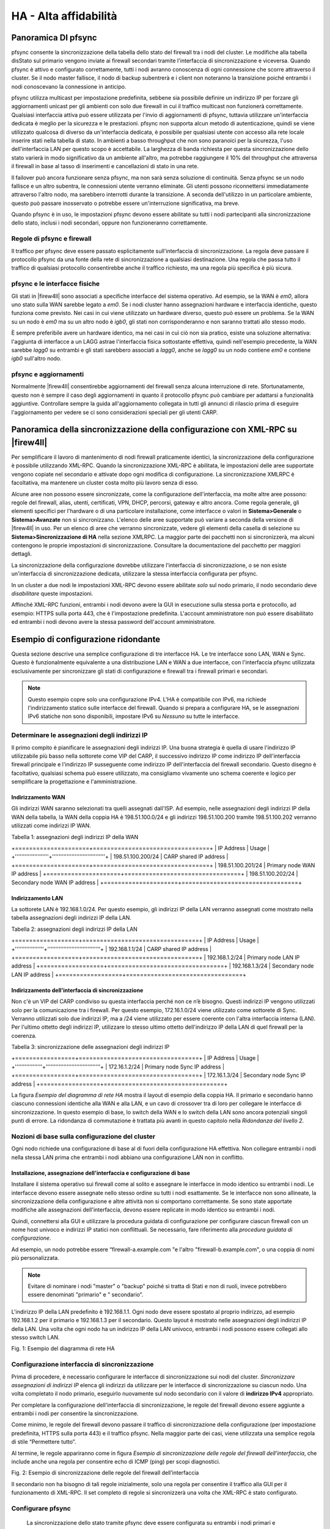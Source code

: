 **********************
HA - Alta affidabilità
**********************

Panoramica DI pfsync
''''''''''''''''''''

pfsync consente la sincronizzazione della tabella dello stato del
firewall tra i nodi del cluster. Le modifiche alla tabella disStato sul
primario vengono inviate ai firewall secondari tramite l'interfaccia di
sincronizzazione e viceversa. Quando pfsync è attivo e configurato
correttamente, tutti i nodi avranno conoscenza di ogni connessione che
scorre attraverso il cluster. Se il nodo master fallisce, il nodo di
backup subentrerà e i client non noteranno la transizione poiché
entrambi i nodi conoscevano la connessione in anticipo.

pfsync utilizza multicast per impostazione predefinita, sebbene sia
possibile definire un indirizzo IP per forzare gli aggiornamenti unicast
per gli ambienti con solo due firewall in cui il traffico multicast non
funzionerà correttamente. Qualsiasi interfaccia attiva può essere
utilizzata per l'invio di aggiornamenti di pfsync, tuttavia utilizzare
un'interfaccia dedicata è meglio per la sicurezza e le prestazioni.
pfsync non supporta alcun metodo di autenticazione, quindi se viene
utilizzato qualcosa di diverso da un'interfaccia dedicata, è possibile
per qualsiasi utente con accesso alla rete locale inserire stati nella
tabella di stato. In ambienti a basso throughput che non sono paranoici
per la sicurezza, l'uso dell'interfaccia LAN per questo scopo è
accettabile. La larghezza di banda richiesta per questa sincronizzazione
dello stato varierà in modo significativo da un ambiente all'altro, ma
potrebbe raggiungere il 10% del throughput che attraversa il firewall in
base al tasso di inserimenti e cancellazioni di stato in una rete.

Il failover può ancora funzionare senza pfsync, ma non sarà senza
soluzione di continuità. Senza pfsync se un nodo fallisce e un altro
subentra, le connessioni utente verranno eliminate. Gli utenti possono
riconnettersi immediatamente attraverso l'altro nodo, ma sarebbero
interrotti durante la transizione. A seconda dell'utilizzo in un
particolare ambiente, questo può passare inosservato o potrebbe essere
un'interruzione significativa, ma breve.

Quando pfsync è in uso, le impostazioni pfsync devono essere abilitate
su tutti i nodi partecipanti alla sincronizzazione dello stato, inclusi
i nodi secondari, oppure non funzioneranno correttamente.

Regole di pfsync e firewall
===========================

Il traffico per pfsync deve essere passato esplicitamente
sull'interfaccia di sincronizzazione. La regola deve passare il
protocollo pfsync da una fonte della rete di sincronizzazione a
qualsiasi destinazione. Una regola che passa tutto il traffico di
qualsiasi protocollo consentirebbe anche il traffico richiesto, ma una
regola più specifica è più sicura.

pfsync e le interfacce fisiche
==============================

Gli stati in |firew4ll| sono associati a specifiche interfacce del sistema
operativo. Ad esempio, se la WAN è *em0*, allora uno stato sulla WAN
sarebbe legato a *em0*. Se i nodi cluster hanno assegnazioni hardware e
interfaccia identiche, questo funziona come previsto. Nei casi in cui
viene utilizzato un hardware diverso, questo può essere un problema. Se
la WAN su un nodo è *em0* ma su un altro nodo è *igb0*, gli stati non
corrisponderanno e non saranno trattati allo stesso modo.

È sempre preferibile avere un hardware identico, ma nei casi in cui ciò
non sia pratico, esiste una soluzione alternativa: l'aggiunta di
interfacce a un LAGG astrae l'interfaccia fisica sottostante effettiva,
quindi nell'esempio precedente, la WAN sarebbe *lagg0* su entrambi e gli
stati sarebbero associati a *lagg0*, anche se *lagg0* su un nodo
contiene *em0* e contiene *igb0* sull'altro nodo.

pfsync e aggiornamenti
======================

Normalmente |firew4ll| consentirebbe aggiornamenti del firewall senza
alcuna interruzione di rete. Sfortunatamente, questo non è sempre il
caso degli aggiornamenti in quanto il protocollo pfsync può cambiare per
adattarsi a funzionalità aggiuntive. Controllare sempre la guida
all'aggiornamento collegata in tutti gli annunci di rilascio prima di
eseguire l'aggiornamento per vedere se ci sono considerazioni speciali
per gli utenti CARP.

Panoramica della sincronizzazione della configurazione con XML-RPC su |firew4ll|
''''''''''''''''''''''''''''''''''''''''''''''''''''''''''''''''''''''''''''''''

Per semplificare il lavoro di mantenimento di nodi firewall praticamente
identici, la sincronizzazione della configurazione è possibile
utilizzando XML-RPC. Quando la sincronizzazione XML-RPC è abilitata, le
impostazioni delle aree supportate vengono copiate nel secondario e
attivate dopo ogni modifica di configurazione. La sincronizzazione
XMLRPC è facoltativa, ma mantenere un cluster costa molto più lavoro
senza di esso.

Alcune aree non possono essere sincronizzate, come la configurazione
dell'interfaccia, ma molte altre aree possono: regole del firewall,
alias, utenti, certificati, VPN, DHCP, percorsi, gateway e altro ancora.
Come regola generale, gli elementi specifici per l'hardware o di una
particolare installazione, come interfacce o valori in
**Sistema>Generale** o **Sistema>Avanzate** non si sincronizzano.
L'elenco delle aree supportate può variare a seconda della versione di
|firew4ll| in uso. Per un elenco di aree che verranno sincronizzate, vedere
gli elementi della casella di selezione su **Sistema>Sincronizzazione di
HA** nella sezione XMLRPC. La maggior parte dei
pacchetti non si sincronizzerà, ma alcuni contengono le proprie
impostazioni di sincronizzazione. Consultare la documentazione del
pacchetto per maggiori dettagli.

La sincronizzazione della configurazione dovrebbe utilizzare
l'interfaccia di sincronizzazione, o se non esiste un'interfaccia di
sincronizzazione dedicata, utilizzare la stessa interfaccia configurata
per pfsync.

In un cluster a due nodi le impostazioni XML-RPC devono essere abilitate
*solo* sul nodo primario, il nodo secondario deve *disabilitare* queste
impostazioni.

Affinché XML-RPC funzioni, entrambi i nodi devono avere la GUI in
esecuzione sulla stessa porta e protocollo, ad esempio: HTTPS sulla
porta 443, che è l'impostazione predefinita. L'account amministratore
non può essere disabilitato ed entrambi i nodi devono avere la stessa
password dell'account amministratore.

Esempio di configurazione ridondante
''''''''''''''''''''''''''''''''''''

Questa sezione descrive una semplice configurazione di tre interfacce
HA. Le tre interfacce sono LAN, WAN e Sync. Questo è funzionalmente
equivalente a una distribuzione LAN e WAN a due interfacce, con
l'interfaccia pfsync utilizzata esclusivamente per sincronizzare gli
stati di configurazione e firewall tra i firewall primari e secondari.

.. note::  
	Questo esempio copre solo una configurazione IPv4. L'HA è compatibile con IPv6, ma richiede l'indirizzamento statico sulle interfacce del firewall. Quando si prepara a configurare HA, se le assegnazioni IPv6 statiche non sono disponibili, impostare IPv6 su *Nessuno* su tutte le interfacce.

Determinare le assegnazioni degli indirizzi IP
==============================================

Il primo compito è pianificare le assegnazioni degli indirizzi IP. Una
buona strategia è quella di usare l'indirizzo IP utilizzabile più basso
nella sottorete come VIP del CARP, il successivo indirizzo IP come
indirizzo IP dell'interfaccia firewall principale e l'indirizzo IP
susseguente come indirizzo IP dell'interfaccia del firewall secondario.
Questo disegno è facoltativo, qualsiasi schema può essere utilizzato, ma
consigliamo vivamente uno schema coerente e logico per semplificare la
progettazione e l'amministrazione.

Indirizzamento WAN
------------------

Gli indirizzi WAN saranno selezionati tra quelli assegnati dall'ISP. Ad
esempio, nelle assegnazioni degli indirizzi IP della WAN della tabella,
la WAN della coppia HA è 198.51.100.0/24 e gli indirizzi 198.51.100.200
tramite 198.51.100.202 verranno utilizzati come indirizzi IP WAN.

Tabella 1: assegnazioni degli indirizzi IP della WAN

+=====================+=================================+
| IP Address          | Usage                           |
+'''''''''''''''''''''+'''''''''''''''''''''''''''''''''+
| 198.51.100.200/24   | CARP shared IP address          |
+=====================+=================================+
| 198.51.100.201/24   | Primary node WAN IP address     |
+=====================+=================================+
| 198.51.100.202/24   | Secondary node WAN IP address   |
+=====================+=================================+

Indirizzamento LAN
------------------

La sottorete LAN è 192.168.1.0/24. Per questo esempio, gli indirizzi IP
della LAN verranno assegnati come mostrato nella tabella assegnazioni
degli indirizzi IP della LAN.

Tabella 2: assegnazioni degli indirizzi IP della LAN

+==================+=================================+
| IP Address       | Usage                           |
+''''''''''''''''''+'''''''''''''''''''''''''''''''''+
| 192.168.1.1/24   | CARP shared IP address          |
+==================+=================================+
| 192.168.1.2/24   | Primary node LAN IP address     |
+==================+=================================+
| 192.168.1.3/24   | Secondary node LAN IP address   |
+==================+=================================+

Indirizzamento dell'interfaccia di sincronizzazione
---------------------------------------------------

Non c'è un VIP del CARP condiviso su questa interfaccia perché non ce
n’è bisogno. Questi indirizzi IP vengono utilizzati solo per la
comunicazione tra i firewall. Per questo esempio, 172.16.1.0/24 viene
utilizzato come sottorete di Sync. Verranno utilizzati solo due
indirizzi IP, ma a /24 viene utilizzato per essere coerente con l'altra
interfaccia interna (LAN). Per l'ultimo ottetto degli indirizzi IP,
utilizzare lo stesso ultimo ottetto dell'indirizzo IP della LAN di quel
firewall per la coerenza.

Tabella 3: sincronizzazione delle assegnazioni degli indirizzi IP

+=================+==================================+
| IP Address      | Usage                            |
+'''''''''''''''''+''''''''''''''''''''''''''''''''''+
| 172.16.1.2/24   | Primary node Sync IP address     |
+=================+==================================+
| 172.16.1.3/24   | Secondary node Sync IP address   |
+=================+==================================+

La figura *Esempio del diagramma di rete HA* mostra il layout di esempio
della coppia HA. Il primario e secondario hanno ciascuno connessioni
identiche alla WAN e alla LAN, e un cavo di crossover tra di loro per
collegare le interfacce di sincronizzazione. In questo esempio di base,
lo switch della WAN e lo switch della LAN sono ancora potenziali singoli
punti di errore. La ridondanza di commutazione è trattata più avanti in
questo capitolo nella *Ridondanza del livello 2*.

Nozioni di base sulla configurazione del cluster
================================================

Ogni nodo richiede una configurazione di base al di fuori della
configurazione HA effettiva. Non collegare entrambi i nodi nella stessa
LAN prima che entrambi i nodi abbiano una configurazione LAN non in
conflitto.

Installazione, assegnazione dell'interfaccia e configurazione di base
---------------------------------------------------------------------

Installare il sistema operativo sui firewall come al solito e assegnare
le interfacce in modo identico su entrambi i nodi. Le interfacce devono
essere assegnate nello stesso ordine su tutti i nodi esattamente. Se le
interfacce non sono allineate, la sincronizzazione della configurazione
e altre attività non si comportano correttamente. Se sono state
apportate modifiche alle assegnazioni dell'interfaccia, devono essere
replicate in modo identico su entrambi i nodi.

Quindi, connettersi alla GUI e utilizzare la procedura guidata di
configurazione per configurare ciascun firewall con un nome host univoco
e indirizzi IP statici non conflittuali. Se necessario, fare riferimento
alla *procedura guidata di configurazione*.

Ad esempio, un nodo potrebbe essere “firewall-a.example.com "e l'altro
"firewall-b.example.com", o una coppia di nomi più personalizzata.

.. note::  Evitare di nominare i nodi "master" o "backup" poiché si tratta di Stati e non di ruoli, invece potrebbero essere denominati "primario" e " secondario”.

L'indirizzo IP della LAN predefinito è 192.168.1.1. Ogni nodo deve
essere spostato al proprio indirizzo, ad esempio 192.168.1.2 per il
primario e 192.168.1.3 per il secondario. Questo layout è mostrato nelle
assegnazioni degli indirizzi IP della LAN. Una volta che ogni nodo ha un
indirizzo IP della LAN univoco, entrambi i nodi possono essere collegati
allo stesso switch LAN.

|image0|

Fig. 1: Esempio del diagramma di rete HA

Configurazione interfaccia di sincronizzazione
==============================================

Prima di procedere, è necessario configurare le interfacce di
sincronizzazione sui nodi del cluster. *Sincronizzare assegnazioni di
indirizzi IP* elenca gli indirizzi da utilizzare per le interfacce di
sincronizzazione su ciascun nodo. Una volta completato il nodo primario,
eseguirlo nuovamente sul nodo secondario con il valore di **indirizzo
IPv4** appropriato.

Per completare la configurazione dell'interfaccia di sincronizzazione,
le regole del firewall devono essere aggiunte a entrambi i nodi per
consentire la sincronizzazione.

Come minimo, le regole del firewall devono passare il traffico di
sincronizzazione della configurazione (per impostazione predefinita,
HTTPS sulla porta 443) e il traffico pfsync. Nella maggior parte dei
casi, viene utilizzata una semplice regola di stile “Permettere tutto”.

Al termine, le regole appariranno come in figura *Esempio di
sincronizzazione delle regole del firewall dell’interfaccia*, che
include anche una regola per consentire echo di ICMP (ping) per scopi
diagnostici.

|image1|

Fig. 2: Esempio di sincronizzazione delle regole del firewall
dell’interfaccia

Il secondario non ha bisogno di tali regole inizialmente, solo una
regola per consentire il traffico alla GUI per il funzionamento di
XML-RPC. Il set completo di regole si sincronizzerà una volta che
XML-RPC è stato configurato.

Configurare pfsync
==================

   La sincronizzazione dello stato tramite pfsync deve essere
   configurata su entrambi i nodi primari e secondari per funzionare.
   Prima sul nodo primario e poi sul secondario, eseguire quanto segue:

-  Passare al **Sistema>Sincronizzazione con HA**

-  Selezionare **Sincronizzare gli stati**

-  Impostare Sincronizzare l’interfaccia su *SYNC*

-  Impostare **IP del peer per la sincronizzazione con pfsync** per
   l'altro nodo. Impostarlo su 172.16.1.3 quando si configura il nodo
   primario o 172.16.1.2 quando si configura il nodo secondario

-  Fare clic su **Salvare**

Configurare la sincronizzazione della configurazione (XML-RPC)
==============================================================

.. warning:: 
	La sincronizzazione della configurazione deve essere configurata solo sul nodo primario. Non attivare mai le opzioni in questa sezione sul nodo secondario di un cluster a due membri.

Solo sul nodo primario, eseguire quanto segue:

-  Passare al **Sistema>Sincronizzazione con HA**

-  Impostare **Sincronizzare la configurazione per l’IP** su
   Sincronizzare l’indirizzo IP sul nodo secondario, 172.16.1.3

-  Impostare il **Nome utente del sistema remoto** su admin.

		.. note::  
			questo deve essere sempre admin, nessun altro utente funzionerà!

-  Impostare **Password del sistema remoto** su password dell'account
   utente dell’admin e ripetere il valore nella casella di conferma.

-  Selezionare le caselle per ogni area da sincronizzare con il nodo
   secondario. Per questa guida, come per la maggior parte delle
   configurazioni, tutte le caselle sono selezionate. Il pulsante
   **Commutare tutto** può essere utilizzato per selezionare tutte le
   opzioni contemporaneamente, piuttosto che selezionarle singolarmente.

-  Fare clic su **Salvare**

Per una rapida conferma che la sincronizzazione ha funzionato, sul nodo
secondario passare a **Firewall>Regole** sulla

scheda di **sincronizzazione**. Le regole inserite sul primario sono ora
lì e la regola temporanea è sparita.

I due nodi sono ora collegati per la sincronizzazione della
configurazione! Le modifiche apportate al nodo primario nelle aree
supportate verranno sincronizzate con il secondario ogni volta che viene
apportata una modifica.

.. warning:: 
	Non apportare modifiche al secondario nelle aree impostate per essere sincronizzate! Queste modifiche verranno sovrascritte la prossima volta che il nodo primario esegue una sincronizzazione.

Configurazione degli IP virtuali del CARP
-----------------------------------------

Con la sincronizzazione della configurazione in atto, gli indirizzi IP
virtuali CARP devono essere aggiunti solo al nodo primario e saranno
copiati automaticamente al secondario.

-  Passare a **Firewall>IP virtuali** sul nodo primario per gestire i
   VIP del CARP

-  Fare clic su |image2| **Aggiungere** nella parte superiore della
   lista per creare un nuovo VIP.

	.. note::  Un VIP deve essere aggiunto per ogni interfaccia che gestisce il traffico utente, in questo caso WAN e LAN.

    **Tipo** Definisce il tipo di VIP, in questo caso *CARP*

    **Interfaccia** Definisce l'interfaccia su cui risiederà il VIP, ad
    esempio WAN

    **Indirizzo(i)** La casella **Indirizzo** dove vengono inseriti i
    valori Ddell'indirizzo IP per il VIP. È inoltre necessario
    selezionare una maschera di sottorete e deve corrispondere alla
    maschera di sottorete sull'indirizzo IP dell'interfaccia. Per questo
    esempio, immettere 198.51.100.200 e 24 (vedere *Assegnazioni degli
    indirizzi IP della WAN*).

    **Password dell’IP virtuale** Imposta la password per il VIP del
    CARP. Questo deve corrispondere solo tra i due nodi, che saranno
    gestiti dalla sincronizzazione. La casella password e conferma della
    password deve essere compilata e deve corrispondere.

    **Gruppo Vhid** Definisce l'ID per il VIP del CARP. Una tattica
    comune è quella di far corrispondere il vhid all'ultimo ottetto
    dell'indirizzo IP, quindi in questo caso scegliere 200

    **Frequenza degli annunci** Determina la frequenza con cui vengono
    inviati i segnali vitali del CARP.

    **Base** Controlla quanti secondi interi passano tra i segnali
    vitali, in genere *1*. Questo dovrebbe corrispondere tra i nodi del
    cluster.

    **Distorto** Controlla frazioni di secondo (incrementi 1/256esimo).
    Un nodo primario è in genere impostato su 0 o 1, i nodi secondari
    saranno 100 o superiore. Questa regolazione viene gestita
    automaticamente dalla sincronizzazione XML-RPC.

    **Descrizione** Breve testo per identificare il VIP, come WAN CARP
    VIP.

.. note::  se il CARP sembra essere troppo sensibile alla latenza su una determinata rete, si consiglia di regolare l’opzione **Base** aggiungendo un secondo alla volta fino a raggiungere la stabilità.

La descrizione di sopra ha usato il VIP della WAN come esempio. Il VIP
della LAN sarebbe configurato in modo simile, tranne che sarà
sull'interfaccia LAN e l'indirizzo sarà 192.168.1.1 (vedere
*Assegnazioni degli indirizzi IP della LAN*).

Se ci sono ulteriori indirizzi IP nella sottorete WAN che verranno
utilizzati per scopi come NAT 1:1, Porta forward, VPN, ecc., possono
essere aggiunti anche ora.

Fare clic su **Applicare le modifiche** dopo aver apportato modifiche ai
VIP.

Dopo aver aggiunto VIP, controllare **Firewall>IP virtuali** sul nodo
secondario per garantire che i VIP siano sincronizzati come previsto.

Gli indirizzi IP virtuali su entrambi i nodi sembreranno un elenco di
indirizzi IP virtuali del CARP se il processo ha avuto successo.

|image3|

Fig. 3: Elenco di indirizzi IP virtuali del CARP

Configurare il NAT in uscita per il CARP
----------------------------------------

Il prossimo passo sarà configurare il NAT in modo che i client sulla LAN
utilizzino l'IP della WAN condiviso come indirizzo.

-  Passare a **Firewall>NAT**, scheda **In uscita**

-  Fare clic per selezionare *Generazione manuale delle regole NAT in
   uscita*

-  Fare clic su **Salvare**

   Apparirà un insieme di regole che sono le regole equivalenti a quelle
   in vigore per il NAT automatico in uscita. Regolare invece le regole
   per le sorgenti della sottorete interne per lavorare con l'indirizzo
   IP del CARP.

-  Fare clic su |image4| a destra della regola per modificare

-  Individuare la sezione **traduzione** della pagina

-  Selezionare l'indirizzo VIP della WAN del CARP dal menu a discesa di
   **indirizzo**

-  Modificare la descrizione per ricordare che questa regola sarà NAT
   LAN per l’indirizzo VIP della WAN del CARP

.. warning::
	Se in seguito vengono aggiunte altre interfacce locali, ad esempio una seconda LAN, DMZ, ecc., e tale interfaccia utilizza indirizzi IP privati, è necessario aggiungere ulteriori regole del NAT in uscita manuale in quel momento.

Al termine, le modifiche alle regole appariranno come quelle trovate in
*Regole del NAT in uscita per la LAN con il VIP del CARP*

|image5|

Fig. 4: Regole del NAT in uscita per la LAN con il VIP del CARP

Modifica del server DHCP
------------------------

I demoni del server DHCP sui nodi del cluster necessitano di regolazioni
in modo che possano lavorare insieme. Le modifiche si sincronizzeranno
dal primario al secondario, così come con i VIP e il NAT in uscita,
queste modifiche devono essere apportate solo sul nodo primario.

-  Passare a **Servizi>Server DHCP**, scheda **LAN \*.**

-  Impostare il **Server DNS** su VIP del CARP della LAN, qui
   192.168.1.1

-  Impostare il **Gateway** su VIP del CARP della LAN, qui 192.168.1.1

-  Impostare **IP del peer di failover** su indirizzo IP della LAN
   effettivo del nodo secondario, qui 192.168.1.3

-  Fare clic su **Salvare**

L'impostazione del **Server DNS** e del **Gateway** per un VIP del CARP
assicura che i client locali stiano parlando con l'indirizzo di failover
e non direttamente su entrambi i nodi. In questo modo se il primario
fallisce, i client locali continueranno a parlare con il nodo
secondario.

L'\ **IP del peer di failover** consente al demone di comunicare con il
peer direttamente in questa sottorete per scambiare dati come le
informazioni di locazione. Quando le impostazioni si sincronizzano con
il secondario, questo valore viene regolato automaticamente in modo che
i punti secondari ritornino al primario.

Multi-WAN con HA
''''''''''''''''

HA può anche essere distribuito per la ridondanza del firewall in una
configurazione Multi-WAN. Questa sezione descrive in dettaglio la
configurazione VIP e NAT necessaria per una doppia distribuzione HA
della WAN. Questa sezione copre solo argomenti specifici per HA e
multi-WAN.

Determinare le assegnazioni degli indirizzi IP
==============================================

Per questo esempio, quattro indirizzi IP verranno utilizzati su ogni
WAN. Ogni firewall ha bisogno di un indirizzo IP, più un VIP del CARP
per il NAT in uscita, più un VIP del CARP aggiuntivo per una voce NAT
1:1 che verrà utilizzata per un server di posta interno nel segmento
DMZ.

Indirizzo IP di WAN e WAN2
-----------------------------

La tabella *Indirizzamento dell’IP della WAN* mostra l'indirizzamento IP
per entrambe le WAN. Nella maggior parte degli ambienti questi saranno
indirizzi IP pubblici.

Tabella 4: Indirizzamento dell’IP della WAN

+==================+====================================+
| IP Address       | Usage                              |
+''''''''''''''''''+''''''''''''''''''''''''''''''''''''+
| 198.51.100.200   | Shared CARP VIP for Outbound NAT   |
+==================+====================================+
| 198.51.100.201   | Primary firewall WAN               |
+==================+====================================+
| 198.51.100.202   | Secondary firewall WAN             |
+==================+====================================+
| 198.51.100.203   | Shared CARP VIP for 1:1 NAT        |
+==================+====================================+

Tabella 5: Indirizzamento dell’IP della WAN2

+================+====================================+
| IP Address     | Usage                              |
+''''''''''''''''+''''''''''''''''''''''''''''''''''''+
| 203.0.113.10   | Shared CARP VIP for Outbound NAT   |
+================+====================================+
| 203.0.113.11   | Primary firewall WAN2              |
+================+====================================+
| 203.0.113.12   | Secondary firewall WAN2            |
+================+====================================+
| 203.0.113.13   | Shared CARP VIP for 1:1 NAT        |
+================+====================================+

Indirizzamento della LAN
------------------------

La sottorete LAN è 192.168.1.0/24. Per questo esempio, gli indirizzi IP
della LAN verranno assegnati come segue.

Tabella 6: assegnazioni degli indirizzi IP della LAN

+===============+==========================+
| IP Address    | Usage                    |
+'''''''''''''''+''''''''''''''''''''''''''+
| 192.168.1.1   | CARP shared LAN VIP      |
+===============+==========================+
| 192.168.1.2   | Primary firewall LAN     |
+===============+==========================+
| 192.168.1.3   | Secondary firewall LAN   |
+===============+==========================+

Indirizzamento di DMZ
---------------------

La sottorete DMZ è 192.168.2.0/24. Per questo esempio, gli indirizzi IP
di DMZ verranno assegnati come segue nella tabella *assegnazioni degli
indirizzi IP di DMZ*.

Tabella 7: assegnazioni degli indirizzi IP di DMZ

+===============+==========================+
| IP Address    | Usage                    |
+'''''''''''''''+''''''''''''''''''''''''''+
| 192.168.2.1   | CARP shared DMZ VIP      |
+===============+==========================+
| 192.168.2.2   | Primary firewall DMZ     |
+===============+==========================+
| 192.168.2.3   | Secondary firewall DMZ   |
+===============+==========================+

Indirizzamento di pfsync
------------------------

Non ci sarà alcun VIP del CARP condiviso su questa interfaccia perché
non ce n’è bisogno. Questi indirizzi IP vengono utilizzati solo per la
comunicazione tra i firewall. Per questo esempio, 172.16.1.0/24 verrà
utilizzato come sottorete di Sync. Verranno utilizzati solo due
indirizzi IP, ma a /24 viene utilizzato per essere coerente con le altre
interfacce interne. Per l'ultimo ottetto degli indirizzi IP, viene
scelto lo stesso ultimo ottetto dell'IP della LAN di quel firewall per
coerenza.

Tabella 8: Sincronizzazione delle assegnazioni degli indirizzi IP

+==============+===========================+
| IP Address   | Usage                     |
+''''''''''''''+'''''''''''''''''''''''''''+
| 172.16.1.2   | Primary firewall Sync     |
+==============+===========================+
| 172.16.1.3   | Secondary firewall Sync   |
+==============+===========================+

Configurazione del NAT
======================

La configurazione del NAT quando si utilizza HA con Multi-WAN è la
stessa di HA con una singola WAN. Assicurarsi che vengano utilizzati
solo i VIP del CARP per il traffico in entrata o il routing. Per
ulteriori informazioni sulla configurazione NAT, vedere *Traduzione
degli indirizzi di rete*.

Configurazione Del Firewall
===========================

Con Multi-WAN una regola firewall deve essere in atto per passare il
traffico alle reti locali utilizzando il gateway predefinito. In caso
contrario, quando il traffico tenta di raggiungere l'indirizzo del CARP
o dalla LAN a DMZ, uscirà invece da una connessione WAN.

Una regola deve essere aggiunta nella parte superiore delle regole del
firewall per tutte le interfacce interne che indirizzeranno il traffico
per tutte le reti locali al gateway predefinito. La parte importante è
che il gateway deve essere predefinito per questa regola e non uno dei
gruppi di gateway di failover o di bilanciamento del carico. La
destinazione di questa regola sarebbe la rete LAN locale o un alias
contenente reti raggiungibili localmente.

Diagramma di HA delle Multi-WAN con DMZ
=======================================

A causa degli elementi della WAN e di DMZ aggiuntivi, un diagramma di
questo layout è molto più complesso come si può vedere nella figura
*Diagramma di HA delle Multi-WAN con DMZ*.

Verifica della funzionalità di failover
'''''''''''''''''''''''''''''''''''''''

Poiché l'utilizzo di HA riguarda l'HA, un test
approfondito prima di mettere un cluster in produzione è un must. La
parte più importante di quel test è assicurarsi che i peer HA falliscano
con grazia durante le interruzioni del sistema.

Se le azioni in questa sezione non funzionano come previsto, vedere
*Risoluzione dei problemi della HA*.

Controllare lo stato del CARP
=============================

Su entrambi i sistemi, passare a **Stato>CARP (failover)**. Se tutto
funziona correttamente, il primario mostrerà |image6| MASTER per lo
stato di tutti i VIP del CARP e il secondario mostrerà |image7| il
**BACKUP**.

Se uno mostra invece **DISABILITATO**, fare clic sul pulsante
**Abilitare CARP** e quindi aggiornare la pagina.

Se un'interfaccia mostra |image8| **INIZIALIZZAZIONE**, significa che
l'interfaccia contenente il VIP del CARP non ha un collegamento.
Collegare l'interfaccia a uno switch o almeno all'altro nodo. Se
l'interfaccia non verrà utilizzata per qualche tempo, rimuovere il VIP
del CARP dall'interfaccia in quanto ciò interferirà con il normale
funzionamento del CARP.

|image9|

Fig. 5: Diagramma di HA delle Multi-WAN con DMZ

Verifica la replica della configurazione
========================================

Passare a posizioni chiave sul nodo secondario, come **Firewall>Regole**
e **Firewall>NAT** e assicurarsi che le regole create solo sul nodo
primario vengano replicate al nodo secondario.

Se l'esempio precedente in questo capitolo è stato seguito, la regola
del firewall "temp" sull'interfaccia pfsync verrà sostituita dalla
regola del primario.

Controllare lo stato del failover DHCP
======================================

Se il failover DHCP è stato configurato, il suo stato può essere
controllato in **Stato>Locazioni di DHCP**. Una nuova sezione apparirà
nella parte superiore della pagina contenente lo stato del pool di
failover di DHCP, come nella figura *Stato del pool di failover di
DHCP*.

|image10|

Fig. 6: Stato del pool di failover di DHCP

Testare il failover del CARP
============================

Ora per il vero test di failover. Prima di iniziare, assicurarsi che un client locale dietro la coppia del CARP sulla LAN possa connettersi a Internet sia con entrambi i firewall di |firew4ll| online che in esecuzione. Una volta che è confermato per funzionare, è un ottimo momento per fare un backup.

Per il test effettivo, scollegare il nodo primario dalla rete o spegnerlo temporaneamente. Il client sarà in grado di mantenere il caricamento del contenuto da Internet attraverso il nodo secondario. Selezionare di nuovo **Stato>CARP (failover)** sul backup e ora segnalerà che è **MASTER** per i VIP della LAN e della WAN del CARP.
Ora riportare il nodo primario online e riprenderà il suo ruolo di **MASTER**, e il sistema di backup si sposterà nuovamente su **BACKUP**. In qualsiasi momento durante questo processo, la connettività Internet continuerà a funzionare correttamente.

Testare la coppia HA nel maggior numero possibile di scenari di errore. Ulteriori test includono:

-  Scollegare il cavo WAN o LAN
-  Tirare la spina di alimentazione del primario
-  Disabilitare il CARP sul primario utilizzando sia la funzione di disattivazione temporanea sia la modalità di manutenzione
-  Testare con ogni sistema singolarmente (spegnere il secondario, quindi riaccendere e spegnere il primario)
-  Scaricare un file o provare lo streaming audio/video durante il failover
-  Eseguire una richiesta continua di echo di ICMP (ping) su un host Internet durante il failover

Fornire ridondanza senza il NAT
'''''''''''''''''''''''''''''''

Come accennato in precedenza, solo i VIP del CARP forniscono ridondanza
per gli indirizzi gestiti direttamente dal firewall e possono essere
utilizzati solo in combinazione con NAT o servizi sul firewall stesso.
La ridondanza può anche essere fornita per sottoreti IP pubbliche
instradate con HA. Questa sezione descrive questo tipo di
configurazione, che è comune nelle reti di grandi dimensioni, ISP e reti
ISP wireless, e ambienti di data center.

Assegnazioni IP pubblici
=========================

È necessario almeno un blocco IP pubblico a /29 per il lato WAN di
|firew4ll|, che fornisce sei indirizzi IP utilizzabili. Solo tre sono
necessari per una distribuzione di due firewall, ma questa è la
sottorete IP più piccola che ospiterà tre indirizzi IP. Ogni firewall
richiede un IP e sul lato WAN è necessario almeno un VIP del CARP.

La seconda sottorete IP pubblica verrà instradata a uno dei VIP del CARP
dall'ISP, dal data center o dal router upstream. Poiché questa sottorete
viene instradata a un VIP del CARP, il routing non dipenderà da un
singolo firewall. Per la configurazione di esempio descritta in questo
capitolo, verrà utilizzata una sottorete IP pubblica /24 e verrà
suddivisa in due sottoreti /25.

Panoramica della rete
=====================

La rete di esempio qui raffigurata è un ambiente di data center composto
da due firewall |firew4ll| con quattro interfaccie ciascuno: WAN, LAN,
DBDMZ e pfsync. Questa rete contiene un certo numero di server web e
database. Non è basato su alcuna rete reale, ma ci sono innumerevoli
distribuzioni di produzione simili a questa.

Rete WAN
--------

Il lato WAN si connette alla rete upstream, all'ISP, al data center o al
router upstream.

Rete WEB
--------

Il segmento WEB in questa rete utilizza l'interfaccia "LAN" ma
rinominata. Contiene server web, quindi è stato chiamato WEB ma potrebbe
essere chiamato DMZ, SERVER o qualsiasi cosa desiderata.

Rete DBDMZ
----------

Questo segmento è un'interfaccia OPT e contiene i server di database. È
comune separare i server web e database in due reti in ambienti con
host. I server di database in genere non richiedono l'accesso diretto da
Internet, e quindi sono meno soggetti a compromessi rispetto ai server
web.

Sincronizzare la rete
---------------------

La rete di sincronizzazione in questo diagramma viene utilizzata per
replicare le modifiche di configurazione di |firew4ll| tramite XML-RPC e
per pfsync per replicare le modifiche della tabella di stato tra i due
firewall. Come descritto in precedenza in questo capitolo, si consiglia
un'interfaccia dedicata a questo scopo.

|image11|

Fig. 7: Diagramma di HA con IP instradati

Layout di rete
--------------

La figura *Diagramma di HA con IP instradati* illustra questo layout di
rete, compresi tutti gli indirizzi IP instradabili, la rete WEB, e il
database DMZ.

.. note::  
	i segmenti contenenti server di database in genere non devono essere accessibili pubblicamente e quindi utilizzerebbero più comunemente sottoreti IP private, ma l'esempio illustrato qui può essere utilizzato indipendentemente dalla funzione delle due sottoreti interne. 

Ridondanza di livello 2
'''''''''''''''''''''''

I diagrammi precedenti in questo capitolo non descrivevano la ridondanza
del livello 2 (switch), per evitare di lanciare troppi concetti ai
lettori contemporaneamente. Questa sezione copre gli elementi di
progettazione di livello 2 da considerare quando si pianifica una rete
ridondante. Questo capitolo presuppone una distribuzione di due sistemi,
anche se questo si adatta a tutte le installazioni necessarie.

Se entrambi i firewall |firew4ll| ridondanti sono collegati allo stesso
switch su qualsiasi interfaccia, tale switch diventa un singolo punto di
errore. Per evitare questo singolo punto di errore, la scelta migliore è
quella di distribuire due switch per ogni interfaccia (diverso
dall'interfaccia pfsync dedicata).

L’\ *Esempio del diagramma di rete HA* è centrato sulla rete, non mostra
l'infrastruttura switch. La figura *Diagramma di HA con switch
ridondanti* illustra come appare quell'ambiente con un'infrastruttura di
switch ridondante.

|image12|

Fig. 8: Diagramma di HA con switch ridondanti

Configurazione dello switch
===========================

Quando si utilizzano più switch, gli switch devono essere interconnessi.
Finché c'è una singola connessione tra i due switch e nessun ponte su
uno dei firewall, questo è sicuro con qualsiasi tipo di switch. Dove si
utilizza il bridging o dove esistono più interconnessioni tra gli
switch, è necessario prestare attenzione per evitare loop di livello 2.
Sarebbe necessario uno switch gestito che sia in grado di utilizzare il
protocollo dell’albero di spanning (Spanning Tree Protocol, STP) per
rilevare e bloccare le porte che altrimenti creerebbero loop di switch.
Quando si utilizza STP, se un collegamento attivo muore, ad esempio un
errore di commutazione, allora un collegamento di backup può essere
automaticamente portato al suo posto.

|firew4ll| ha anche il supporto per l’aggregazione del link di *lagg (4)* e
interfacce di failover del link che permette più interfacce di rete per
essere collegato a uno o più switch per una maggiore tolleranza ai
guasti. Vedere *LAGG (Aggregazione di link)* per ulteriori informazioni
sulla configurazione dell'aggregazione dei link.

Ridondanza dell'host
====================

È più difficile ottenere la ridondanza dell'host per i sistemi critici
all'interno del firewall. Ogni sistema potrebbe avere due schede di rete
e una connessione a ciascun gruppo di switch utilizzando il protocollo
del controllo di aggregazione del link (Link Aggregation Control
Protocol, LACP) o funzionalità specifiche del fornitore simili. I server
potrebbero anche avere più connessioni di rete e, a seconda del sistema
operativo, potrebbe essere possibile eseguire il CARP o un protocollo
simile su un set di server in modo che siano anche ridondanti. Fornire
la ridondanza dell'host è più specifico per le funzionalità degli switch
e dei sistemi operativi del server, che è al di fuori dell'ambito di
questo libro.

Altri singoli punti di guasto
=============================

Quando si tenta di progettare una rete completamente ridondante, ci sono
molti singoli punti di errore che a volte vengono persi. A seconda del
livello di uptime da raggiungere, ci sono sempre più cose da considerare
rispetto a un semplice errore di switch. Ecco alcuni altri esempi di
ridondanza su scala più ampia:

-  Alimentazione isolata per ogni segmento ridondante.

   -  Utilizzare switch separati per sistemi ridondanti.
   -  Utilizzare più banche/generatori UPS.
   -  Utilizzare più fornitori di energia, inserendo lati opposti dell'edificio, ove possibile.

-  Anche una configurazione Multi-WAN non è garanzia di uptime di
   Internet.

   -  Utilizzare più tecnologie di connessione a Internet (DSL, cavo, fibra, Wireless).
   -  Se due vettori utilizzano lo stesso polo/tunnel/percorso, entrambi potrebbero essere eliminati allo stesso tempo.

-  Avere raffreddamento di backup, refrigeratori ridondanti o un condizionatore d'aria portatile/di emergenza.
-  Considerare di posizionare il secondo set di apparecchiature ridondanti in un'altra stanza, in un altro piano o in un altro edificio.
-  Avere una configurazione duplicata in un'altra parte della città o in un'altra città.
-  Ho sentito che l'hosting è economico su Marte, ma la latenza è assassina.

HA con bridging
'''''''''''''''''''''''''''''''

L'HA non è attualmente compatibile con il bridging in
una capacità nativa che è considerata affidabile o degna di uso in
produzione. Richiede un significativo intervento manuale. I dettagli del
processo possono essere trovati in HA.

Utilizzare gli Alias di IP per ridurre il traffico di heartbeat
'''''''''''''''''''''''''''''''''''''''''''''''''''''''''''''''

Se ci sono un gran numero di VIP del CARP su un segmento, questo può
portare a un sacco di traffico multicast. Un heartbeat al secondo viene
inviato per il VIP del CARP. Per ridurre questo traffico, i VIP
aggiuntivi possono essere "impilati" in cima a un VIP del CARP su
un'interfaccia. In primo luogo, scegliere un VIP del CARP per essere il
VIP “principale” per l'interfaccia. Quindi, cambiare gli altri VIP CARP
in quella stessa sottorete per essere un IP dell’Alias di tipo VIP, con
l'interfaccia "principale" del VIP del CARP selezionata per essere la
loro **interfaccia** sulla configurazione VIP.

Ciò non solo riduce i segnali vitali che verranno visualizzati su un
determinato segmento, ma fa sì che tutti i VIP dell’alias IP cambino
stato insieme al VIP del CARP “principale”, riducendo la probabilità che
un problema di livello 2 causi il mancato superamento dei singoli VIP
del CARP come previsto.

I VIP dell’Alias IP normalmente non si sincronizzano tramite
sincronizzazione di configurazione XML-RPC, tuttavia, i VIP dell’alias
IP impostati per utilizzare le interfacce CARP in questo modo si
sincronizzano.

Interfaccia
'''''''''''

Se sono richieste più sottoreti su una singola interfaccia con HA, ciò
può essere ottenuto utilizzando Alias dell’IP. Come per gli indirizzi IP
dell'interfaccia principale, si consiglia a ciascun firewall di avere un
indirizzo IP all'interno della sottorete aggiuntiva, per un totale di
almeno tre IP per sottorete. Le voci dell’alias IP separate devono
essere aggiunte a ciascun nodo all'interno della nuova sottorete,
assicurandosi che le relative maschere di sottorete corrispondano alla
maschera di sottorete effettiva per la nuova sottorete. I VIP dell’alias
dell’IP che sono direttamente su un'interfaccia non si sincronizzano,
quindi questo è sicuro.

Una volta che il VIP dell’alias dell’IP è stato aggiunto a entrambi i
nodi per ottenere un punto d'appoggio nella nuova sottorete, il VIP del
CARP può essere aggiunto utilizzando gli indirizzi IP dalla nuova
sottorete.

È possibile omettere gli alias IP e utilizzare un VIP CARP direttamente
nell'altra sottorete purché non sia richiesta la comunicazione tra la
sottorete aggiuntiva ed entrambi i singoli nodi HA.

Risoluzione dei problemi di alta affidabilità
''''''''''''''''''''''''''''''''''''''''''''''

Le configurazioni ad HA possono essere complesse e
con tanti modi diversi per configurare un cluster di failover, quindi
può essere difficile far funzionare correttamente le cose. In questa
sezione, alcuni problemi comuni (e non così comuni) saranno discussi e,
si spera, risolti per la maggior parte dei casi. Se i problemi sono
ancora presenti dopo aver consultato questa sezione, c'è una scheda
CARP/VIP dedicata sul forum |firew4ll|.

Prima di procedere, prendersi il tempo necessario per controllare tutti
i membri del cluster HA per assicurarsi che abbiano configurazioni
coerenti. Spesso, è d’aiuto fare riferimento alla configurazione di
esempio, effettuare un doppio controllo su tutte le impostazioni
corrette. Ripetere il processo sul nodo secondario e osservare i luoghi
in cui la configurazione deve essere diversa sul secondario. Assicurarsi
di controllare lo stato del CARP (*controllare lo stato del CARP*) e
assicurarsi che il CARP sia abilitato su tutti i membri del cluster.

Gli errori relativi a HA verranno registrati in **Stato>Registro di
sistema**, nella scheda **Sistema**. Controllare i registri di ciascun
sistema coinvolto per vedere se ci sono messaggi relativi a XMLRPC Sync,
transizioni degli stati del CARP o altri errori correlati.

Errori di configurazione comuni
===============================

Ci sono tre errori di configurazione comuni che possono accadere che
impediscono a HA di funzionare correttamente.

Utilizzare un VHID diverso su ogni VIP del CARP
-----------------------------------------------

Un VHID diverso deve essere utilizzato su ogni VIP del CARP creato su
una determinata interfaccia o dominio di trasmissione. Con una singola
coppia HA, la convalida dell'input impedirà i VHID duplicati. Purtroppo
non è sempre così semplice. CARP è una tecnologia multicast, e come tale
qualsiasi cosa utilizzi il CARP sullo stesso segmento di rete deve
utilizzare un VHID unico. VRRP utilizza anche un protocollo simile a
CARP, quindi assicurarsi che non ci siano conflitti con i VHID di VRRP,
come ad esempio se l'ISP o un altro router sulla rete locale utilizzi
VRRP.

Il modo migliore per aggirare questo problema è usare un set unico di
VHID. Se è in uso una rete privata sicura, iniziare a numerare da 1. Su
una rete in cui VRRP o CARP sono in conflitto, consultare
l'amministratore di tale rete per trovare un blocco gratuito di VHID

Tempi errati
------------

Verificare che tutti i sistemi coinvolti sincronizzino correttamente i
loro orologi e abbiano fusi orari validi, specialmente se in esecuzione
in una macchina virtuale. Se gli orologi sono troppo distanti, alcune
attività di sincronizzazione come il failover DHCP non funzioneranno
correttamente.

Maschera di sottorete non corretta
----------------------------------

La vera maschera di sottorete deve essere utilizzata per un VIP del
CARP, non /32. Questo deve corrispondere alla maschera di sottorete per
l'indirizzo IP sull'interfaccia a cui è assegnato l'IP CARP.

Indirizzo IP per l’interfaccia del CARP
---------------------------------------

L'interfaccia su cui risiede il VIP del CARP deve già avere un altro IP
definito direttamente sull'interfaccia (VLAN, LAN, WAN, OPT) prima che
possa essere utilizzato.

Errore di hash non corretto
===========================

Ci sono alcuni motivi per cui questo errore si presenta nei registri di
sistema, alcuni più preoccupanti di altri.

Se il CARP non funziona correttamente quando questo errore è presente,
potrebbe essere dovuto a una mancata corrispondenza nella
configurazione. Assicurarsi che per un determinato VIP, il VHID, la
password e l'indirizzo IP/maschera di sottorete corrispondano tutti.

Se le impostazioni sembrano essere corrette e il CARP ancora non
funziona durante la generazione di questo messaggio di errore, allora ci
possono essere più istanze CARP sullo stesso dominio broadcast.
Disabilitare il CARP e monitorare la rete con tcpdump (*Cattura dei
pacchetti*) per verificare la presenza di altri CARP o traffico simile
al CARP e regolare i VHID in modo appropriato.

Se la CARP funziona correttamente e questo messaggio si trova nei
registri quando il sistema si avvia, potrebbe essere ignorato. È normale
che questo messaggio venga visualizzato durante l'avvio, purché il CARP
continui a funzionare correttamente (il principale mostra **MASTER**, il
secondario mostra **BACKUP** sullo stato).

Entrambi i sistemi appaiono come MASTER
=======================================

Ciò accadrà se il secondario non può vedere gli annunci CARP del rimario
primario. Verificare la presenza di regole del firewall, problemi di
connettività, configurazioni di switch. Controllare anche i registri di
sistema per eventuali errori rilevanti che possono portare a una
soluzione. Se ciò si verifica in un prodotto VM (Virtual Machine) come
ESX, vedere *Problemi all’interno delle macchine virtuali (ESX).*

Il sistema primario è bloccato in BACKUP
========================================

In alcuni casi, questo può accadere normalmente per un breve periodo
dopo che un sistema torna online. Tuttavia, alcuni guasti hardware o
altre condizioni di errore possono causare a un server di assumere
silenziosamente un alto advskew di 240 per segnalare che ha ancora un
problema e non dovrebbe diventare master. Questo può essere selezionato
dalla GUI, o tramite la shell o **Diagnostica>Comando**.

Nella GUI, questa condizione viene stampata in un messaggio di errore su
**Stato>CARP**.

|image13|

Fig. 9: Stato del CARP quando il primario è retrocesso

Dalla shell o da **Diagnostica>Comando**, eseguire il seguente comando
per verificare la presenza di una retrocessione::

# sysctl net.inet.carp.demotion
net.inet.carp.demotion: 240

Se il valore è maggiore di 0, il nodo è retrocesso.

In tal caso, isolare il firewall, controllare le connessioni di rete ed
eseguire ulteriori test hardware.

Se il valore di retrocessione è 0 e il nodo primario sembra ancora
essere retrocesso a BACKUP o sta salternandosi, controllare la rete per
assicurarsi che non ci siano loop di livello 2. Se il firewall riceve
indietro i propri heartbeat dallo switch, può anche attivare una
modifica allo stato di BACKUP.

Problemi all'interno delle macchine virtuali (ESX)
==================================================

   Quando si utilizza HA all'interno di una macchina virtuale, in
   particolare VMware ESX, sono necessarie alcune configurazioni
   speciali:

1. Attivare la modalità promiscua sul vSwitch.

2. Abilitare "modificare l’'indirizzo MAC".

3. Abilitare " Trasmissioni forgiate”.

Espediente della modalità promiscua VDS di ESX
----------------------------------------------

Se è in uso uno switch distribuito virtuale (Virtual Distributed
Switch), è possibile creare un gruppo di porte per le interfacce
firewall con modalità promiscua abilitata e un gruppo di porte non
promiscue separato per altri host. Questo è stato segnalato come un modo
funzionante dagli utenti sul forum per trovare un equilibrio tra i
requisiti per lasciare la funzione CARP e per proteggere le porte dei
client.

Problema con l’aggiornamento VDS di ESX
---------------------------------------

Se un VDS (switch distribuiti virtuali, Virtual Distributed Switch) è
stato utilizzato in 4.0 o 4.1 e l'aggiornamento da 4.1 o 5.0, il VDS non
passerà correttamente il traffico CARP. Se è stato creato un nuovo VDS
su 4.1 o 5.0, funzionerà, ma il VDS aggiornato non lo farà.

È stato riferito che disabilitare la modalità promiscua sul VDS e quindi
riattivarlo risolverà il problema.

Problema di mirroring della porta VDS di ESX
--------------------------------------------

Se il mirroring della porta è abilitato su un VDS, si interromperà la
modalità promiscua. Per risolvere il problema, disabilitare e quindi
riattivare la modalità promiscua.

Problemi con la porta client di ESX
-----------------------------------

Se un cluster HA fisico è collegato a uno switch con un host ESX
utilizzando più porte sull'host ESX (gruppo lagg o simili) e solo
determinati dispositivi/IP sono raggiungibili dalla VM di destinazione,
le impostazioni del gruppo di porte potrebbero dover essere regolate in
ESX per impostare il bilanciamento del carico per il gruppo su hash
basato sull’IP, non sull'interfaccia di origine.

Gli effetti collaterali di avere quell'impostazione in modo errato
includono:

-  Il traffico raggiunge solo la VM di destinazione in modalità
   promiscua sul suo NIC.

-  Incapacità di raggiungere il VIP del CARP dalla VM di destinazione
   quando è possibile raggiungere l'indirizzo IP “reale” del firewall
   primario.

-  Le porte forward o altre connessioni in ingresso alla VM di
   destinazione funzionano da alcuni indirizzi IP e non da altri.

L'errore NIC fisico di ESX non riesce a attivare il Failover
------------------------------------------------------------

L’auto-retrocessione nel CARP si basa sulla perdita di collegamento su
una porta switch. In quanto tale, se un'istanza firewall primaria e
secondaria si trova su unità ESX separate e l'unità primaria perde un
collegamento con la porta switch e non lo espone alla VM, CARP rimarrà
MASTER su tutti i suoi VIP lì e il secondario crederà anche che dovrebbe
essere MASTER. Un modo per aggirare questo problema è quello di usare
uno script di un evento in ESX che manderà down la porta switch sulla VM
se la porta fisica perde il collegamento. Ci possono essere altri modi
per aggirare questo problema in ESX puro.

Problemi KVM+Qemu
-----------------

Utilizzare *(em (4))* di NIC e1000, non *ed(4)* di NIC o i VIP del CARP
non lasceranno mai lo stato dell’inizializzazione.

Problemi con VirtualBox
-----------------------

Impostare la "Modalità promiscua: Permettere tutto" sulle interfacce
pertinenti della VM consente al CARP di funzionare su qualsiasi tipo di
interfaccia (ponte, solo Host, interno)

Altri problemi di switch e livello 2
====================================

-  Se le unità sono collegate a switch separati, assicurarsi che gli
   switch stiano effettuando correttamente il trunking e passando il
   traffico broadcast/multicast.
-  Alcuni switch hanno funzioni di filtraggio broadcast/multicast,
   limitanti o con il “controllo tempesta” (“storm control” ) che
   possono rompere il CARP.
-  Alcuni iswitch hanno rotto il firmware che può causare
   caratteristiche come lo snooping di IGMP che interferisce con il
   CARP.
-  Se si utilizza uno switch sul retro di un modem/CPE, provare invece
   uno switch reale. Questi switch integrati spesso non gestiscono
   correttamente il traffico del CARP. Spesso collegare i firewall in un
   switch corretto e quindi collegarsi al CPE eliminerà i problemi.

Problemi di sincronizzazione della configurazione
=================================================
      
Controllare due volte i seguenti elementi quando si riscontrano problemi con la sincronizzazione della configurazione:

-  Il nome utente deve essere **admin** su tutti i nodi.
-  La password nelle impostazioni di sincronizzazione della configurazione sul primario deve corrispondere alla password del backup.
-  La WebGUI deve essere sulla stessa porta su tutti i nodi.
-  La WebGUI deve utilizzare lo stesso protocollo (HTTP o HTTPS) su tutti i nodi.
-  Il traffico deve essere consentito alla porta WebGUI sull'interfaccia che gestisce il traffico di sincronizzazione.
-  L'interfaccia pfsync deve essere abilitata e configurata su tutti i nodi.
-  Verificare che solo il nodo di sincronizzazione del primario abbia abilitato le opzioni di sincronizzazione della configurazione.
-  Assicurarsi che non venga specificato alcun indirizzo IP nella configurazione di sincronizzazione sull’IP del nodo secondario.
-  Assicurarsi che gli orologi su entrambi i nodi siano correnti e siano ragionevolmente accurati.

Risoluzione dei problemi HA e Multi-WAN
=======================================

Se si riscontrano problemi nel raggiungere i VIP del CARP da quando si
ha a che fare con Multi-WAN, controllare due volte che una regola sia
presente come quella menzionata nella configurazione del firewall

|firew4ll| è una delle pochissime soluzioni open source che offre
funzionalità di HA di classe aziendale con failover
stateful, consentendo l'eliminazione del firewall come un singolo punto
di errore. L'HA si ottiene attraverso una
combinazione di funzionalità:

-  CARP per la ridondanza degli indirizzi IP
-  Xmlrpc per la sincronizzazione della configurazione
-  pfsync per la sincronizzazione della tabella di stato

Con questa configurazione, le unità fungono da cluster "attivo/passivo"
con il nodo primario che funziona come unità master e il nodo secondario
nel ruolo di backup, subentrando se necessario se il nodo primario
fallisce.

Sebbene spesso erroneamente chiamato "Cluster CARP", due o più firewall
|firew4ll| ridondanti sono più giustamente chiamati "Cluster ad elevata
disponibilità" o "cluster HA", poiché il CARP è solo una delle diverse
tecnologie utilizzate per ottenere un'HA con |firew4ll|
e in futuro il CARP potrebbe essere scambiato per un diverso protocollo
di ridondanza.

Un'interfaccia su ciascun nodo cluster sarà dedicata per le attività di
sincronizzazione. Questa è in genere indicata come l'interfaccia "Sync",
ed è utilizzata per la sincronizzazione della configurazione e la
sincronizzazione dello stato di pfsync. Qualsiasi interfaccia
disponibile può essere utilizzata.

.. note::  
	alcuni la chiamano l'interfaccia "CARP" ma questo nome è errato e molto fuorviante. Gli heartbeat del CARP si vengono inviati su ogni interfaccia con un VIP del CARP; il traffico del CARP e failover non utilizzano l'interfaccia di sincronizzazione.

La configurazione del cluster ad HA più comune
include solo due nodi. È possibile avere più nodi in un cluster, ma non
forniscono un vantaggio significativo.

È importante distinguere tra tre funzioni (ridondanza dell'indirizzo IP,
sincronizzazione della configurazione e sincronizzazione della tabella
di stato), poiché si verificano in luoghi diversi. La sincronizzazione
della configurazione e la sincronizzazione dello stato avvengono
sull'interfaccia di sincronizzazione, comunicando direttamente tra le
unità firewall. Gli heartbeat del CARP vengono inviati su ogni
interfaccia con un VIP del CARP. La segnalazione di failover non vengono
inviate sull'interfaccia di sincronizzazione, ma piuttosto su ogni
interfaccia abilitata al CARP.

.. seealso:: Per ulteriori informazioni, è possibile accedere all'archivio degli Hangouts che contiene l’Hangout di giugno 2015 che copre anche l’elevata disponibilità.

Panoramica CARP
'''''''''''''''

Protocollo di ridondanza dell’indirizzo comune (Common Address
Redundancy Protocol, CARP) è stato creato dagli sviluppatori OpenBSD
come soluzione di ridondanza libera e aperta per la condivisione di
indirizzi IP tra un gruppo di dispositivi di rete. Soluzioni simili
esistevano già, principalmente lo standard IETF per il protocollo di
ridondanza dei router virtuali (Virtual Router Redundancy Protocol,
VRRP). Tuttavia Cisco sostiene VRRP che è coperto dal brevetto sul loro
protocollo del router in hot standby (Hot Standby Router Protocol,
HSRP), e ha detto agli sviluppatori OpenBSD che dovrebbero rispettare il
brevetto. Quindi, gli sviluppatori OpenBSD hanno creato un nuovo
protocollo libero e aperto per ottenere essenzialmente lo stesso
risultato senza violare il brevetto di Cisco. CARP è diventato
disponibile nell'ottobre OpenBSD e successivamente è stato aggiunto
anche a FreeBSD.

Un indirizzo IP virtuale di tipo CARP (VIP) viene condiviso tra i nodi
di un cluster. Un nodo è master e riceve traffico per l'indirizzo IP e
gli altri nodi mantengono lo stato di backup e monitorano i suoi segnali
vitali per vedere se devono assumere il ruolo master se il master
precedente fallisce. Poiché solo un membro del cluster alla volta
utilizza l'indirizzo IP, non vi è alcun conflitto di indirizzi IP per i
VIP CARP.

Affinché il failover funzioni correttamente è importante che il traffico
in entrata che arriva al cluster, come traffico upstream instradato,
VPN, NAT, gateway del client locale, richieste DNS, ecc., sia inviato a
un VIP CARP e il traffico in uscita come NAT in uscita sia inviato da un
VIP CARP. Se il traffico viene indirizzato direttamente a un nodo e non
a un VIP CARP, il traffico non verrà prelevato da altri nodi.

Il CARP funziona in modo simile a VRRP e HSRP, e può anche essere in
conflitto in alcuni casi. I segnali vitali vengono inviati su ogni
interfaccia contenente un VIP del CARP, un heartbeat per VIP per
interfaccia. Ai valori predefiniti per distorto e base, un VIP invia
heartbeat circa una volta al secondo. L'inclinazione determina quale
nodo è il master in un dato punto nel tempo. Qualunque nodo trasmetta i
bgli heartbeat, il più veloce assume il ruolo principale. Un valore di
inclinazione più alto fa sì che i segnali vitali vengano trasmessi con
più ritardo, quindi un nodo con un inclinazione inferiore sarà il master
a meno che una rete o un altro problema non causi il ritardo o la
perdita dei segnali vitali.

.. note::  non accedere mai alla GUI, SSH o ad altri meccanismi di gestione del firewall utilizzando un VIP del CARP. Per scopi di gestione, utilizzare solo l'indirizzo IP effettivo sull'interfaccia di ciascun nodo separato e non il VIP. Altrimenti non può essere determinato in anticipo quale unità è accessibile.

Requisiti indirizzamento IP per il CARP
========================================

Un cluster ad HA che utilizza il CARP ha bisogno di
tre indirizzi IP in ogni sottorete insieme a una sottorete separata
inutilizzata per l'interfaccia di sincronizzazione. Per le WAN, ciò
significa che è necessaria una sottorete a /29 o più grande per una
configurazione ottimale. Un indirizzo IP viene utilizzato da ciascun
nodo, più un indirizzo VIP CARP condiviso per il failover. L'interfaccia
di sincronizzazione richiede solo un indirizzo IP per nodo.

È tecnicamente possibile configurare un'interfaccia con un VIP CARP come
unico indirizzo IP in una determinata sottorete, ma non è generalmente
raccomandato. Quando viene utilizzato su una WAN, questo tipo di
configurazione consentirà solo la comunicazione dal nodo primario alla
WAN, il che complica notevolmente l’attività come aggiornamenti,
installazioni di pacchetti, monitoraggio gateway o qualsiasi cosa che
richieda connettività esterna dal nodo secondario. Può essere più adatto
per un'interfaccia interna, tuttavia le interfacce interne in genere non
soffrono delle stesse limitazioni dell'indirizzo IP di una WAN, quindi è
comunque preferibile configurare gli indirizzi IP su tutti i nodi.

Preoccupazioni riguardo switch/livello 2
========================================

I segnali vitali del CARP utilizzano multicast e possono richiedere una
gestione speciale sugli switch coinvolti nel cluster. Alcuni iswitch
filtrano, limitano la velocità o altrimenti interferiscono con il
multicast in modi che possono causare il fallimento del CARP. Inoltre,
alcuni switch utilizzano metodi di sicurezza delle porte che potrebbero
non funzionare correttamente con il CARP.

Come minimo, lo switch deve:

-  Consentire il traffico multicast di essere inviato e ricevuto senza interferenze sulle porte utilizzando un VIP del CARP.
-  Consentire al traffico di essere inviato e ricevuto utilizzando più indirizzi MAC.
-  Consentire all'indirizzo MAC del VIP del CARP di spostarsi tra le porte.

Quasi tutti i problemi con il CARP che non riescono a riflettere
correttamente lo stato previsto presentano guasti dello switch o altri
problemi di livello 2, quindi assicurati che gli switch siano
configurati correttamente prima di continuare.

.. |image0| image:: media/image1.png
   :width: 5.46319in
   :height: 5.17083in
.. |image1| image:: media/image2.png
   :width: 6.52431in
   :height: 0.92708in
.. |image2| image:: media/image3.png
   :width: 0.25625in
   :height: 0.25625in
.. |image3| image:: media/image4.png
   :width: 5.85347in
   :height: 0.85347in
.. |image4| image:: media/image5.png
   :width: 0.25625in
   :height: 0.25625in
.. |image5| image:: media/image6.png
   :width: 6.51250in
   :height: 1.18264in
.. |image6| image:: media/image7.png
   :width: 0.25625in
   :height: 0.25625in
.. |image7| image:: media/image8.png
   :width: 0.25625in
   :height: 0.25625in
.. |image8| image:: media/image9.png
   :width: 0.25625in
   :height: 0.25625in
.. |image9| image:: media/image10.png
   :width: 5.95139in
   :height: 4.74375in
.. |image10| image:: media/image11.png
   :width: 6.54861in
   :height: 0.56111in
.. |image11| image:: media/image12.png
   :width: 5.95139in
   :height: 4.78056in
.. |image12| image:: media/image13.png
   :width: 5.95139in
   :height: 5.01250in
.. |image13| image:: media/image14.png
   :width: 6.45139in
   :height: 2.00000in
